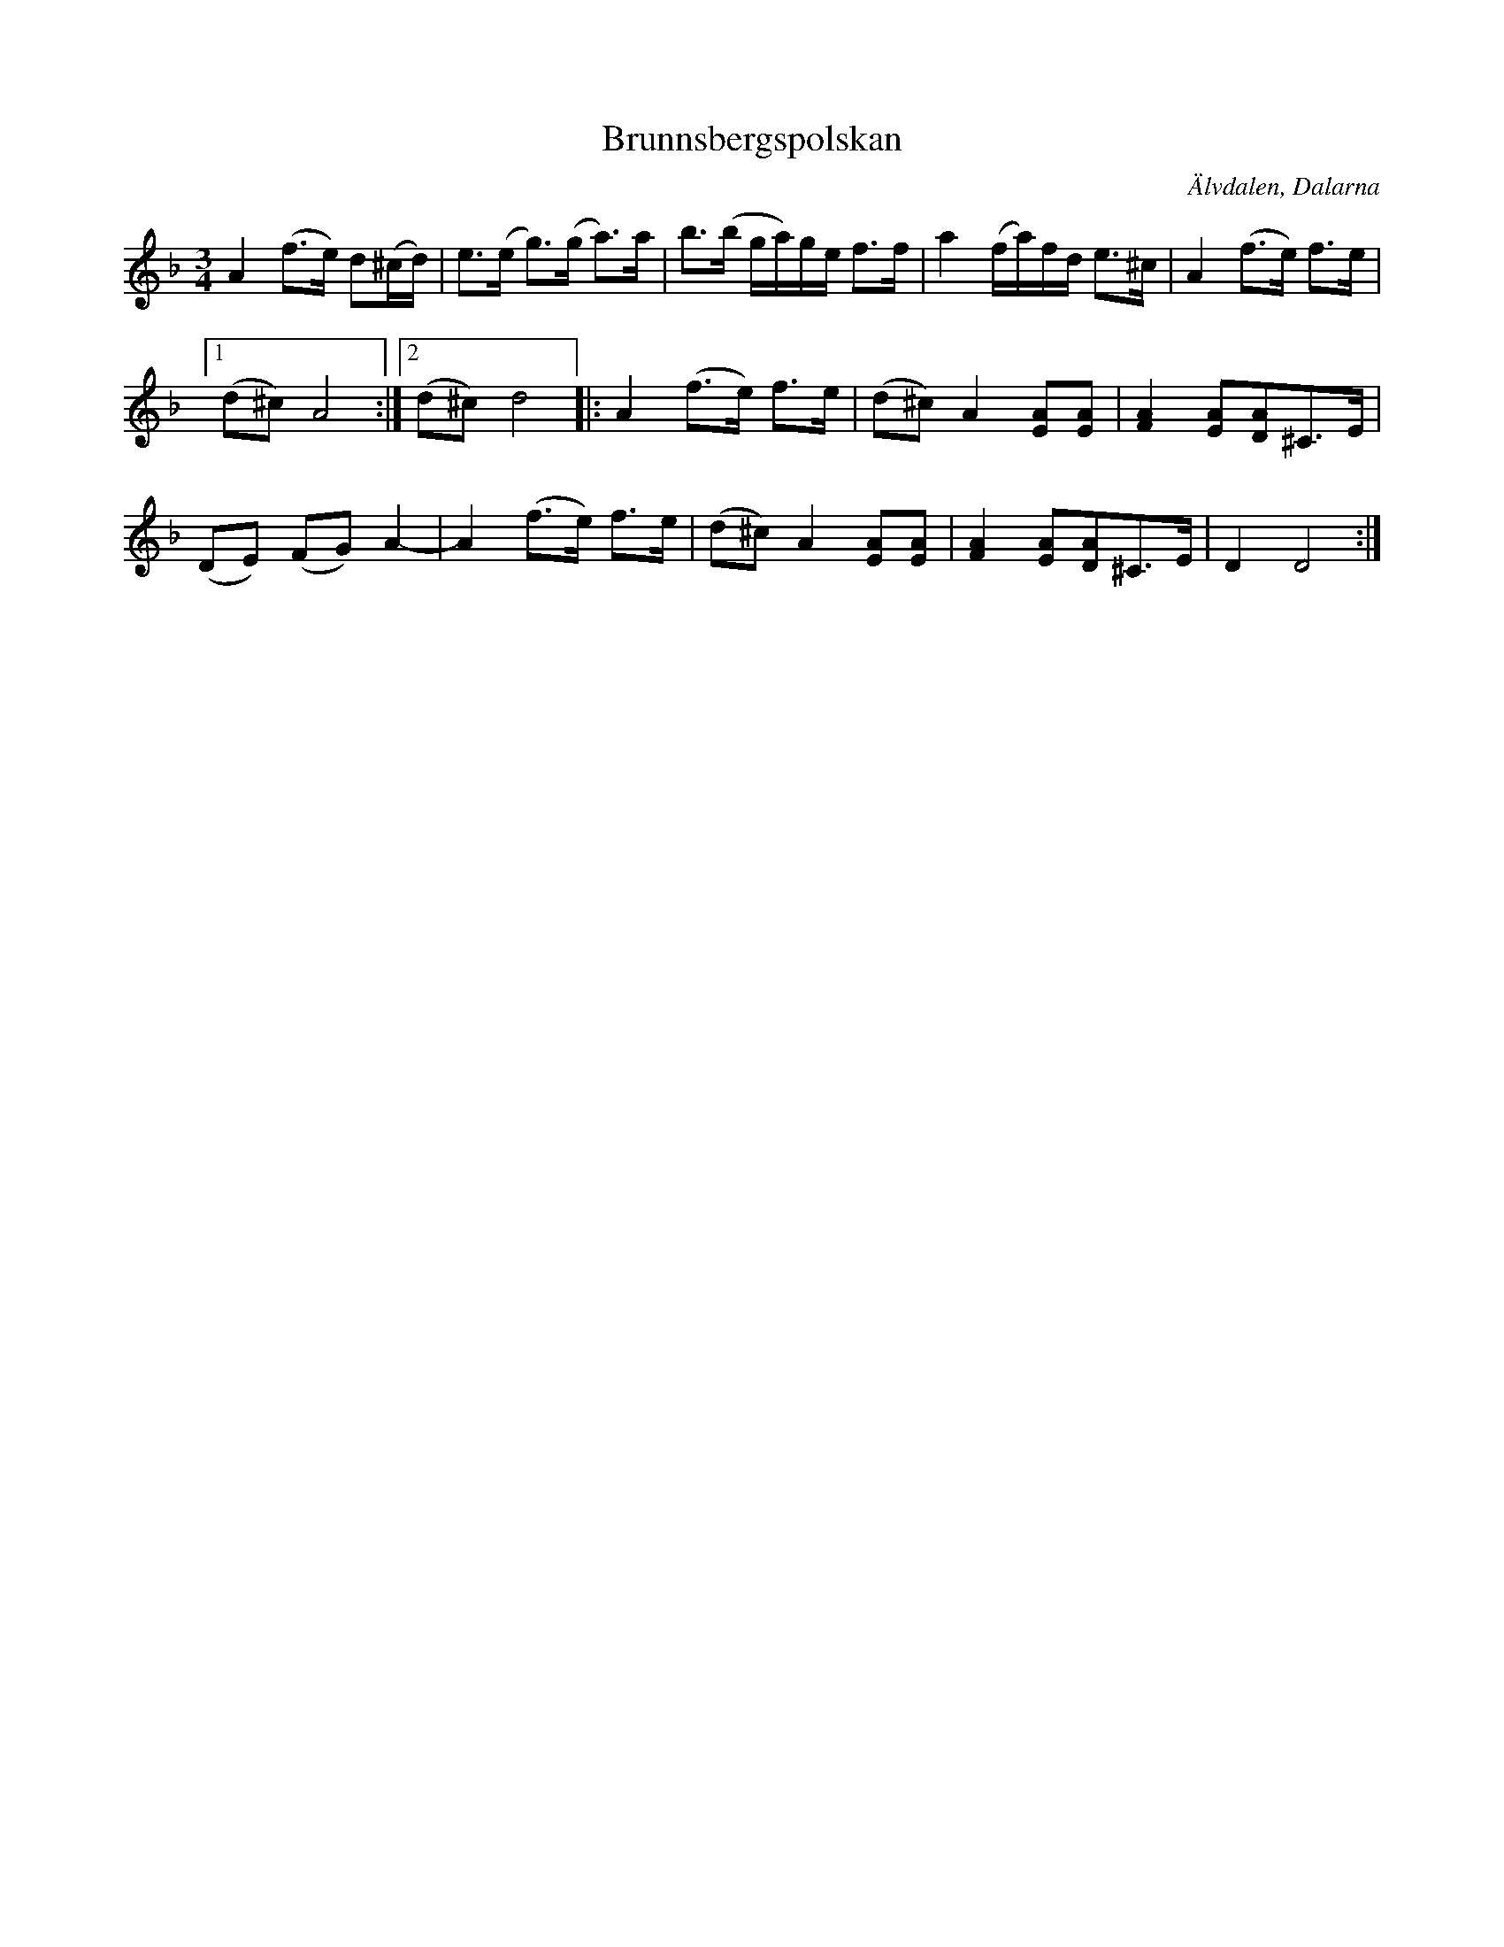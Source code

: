 %%abc-charset utf-8

X:104
T:Brunnsbergspolskan
S:Efter Per Winther
Z:Karen Myers (#1044)
M:3/4
L:1/8
R:Polska
O:Älvdalen, Dalarna
K:Dm
A2 (f>e) d(^c/d/) | e>(e g>)(g a>)a | b>(b g/a/)g/e/ f>f | a2 (f/a/)f/d/ e>^c | A2 (f>e) f>e |
[1 (d^c) A4 :|2 (d^c) d4 |: A2 (f>e) f>e | (d^c) A2 [EA][EA] | [F2A2][EA][DA]^C>E |
(DE) (FG) A2- | A2 (f>e) f>e | (d^c) A2 [EA][EA] | [F2A2][EA][DA]^C>E | D2 D4 :|

